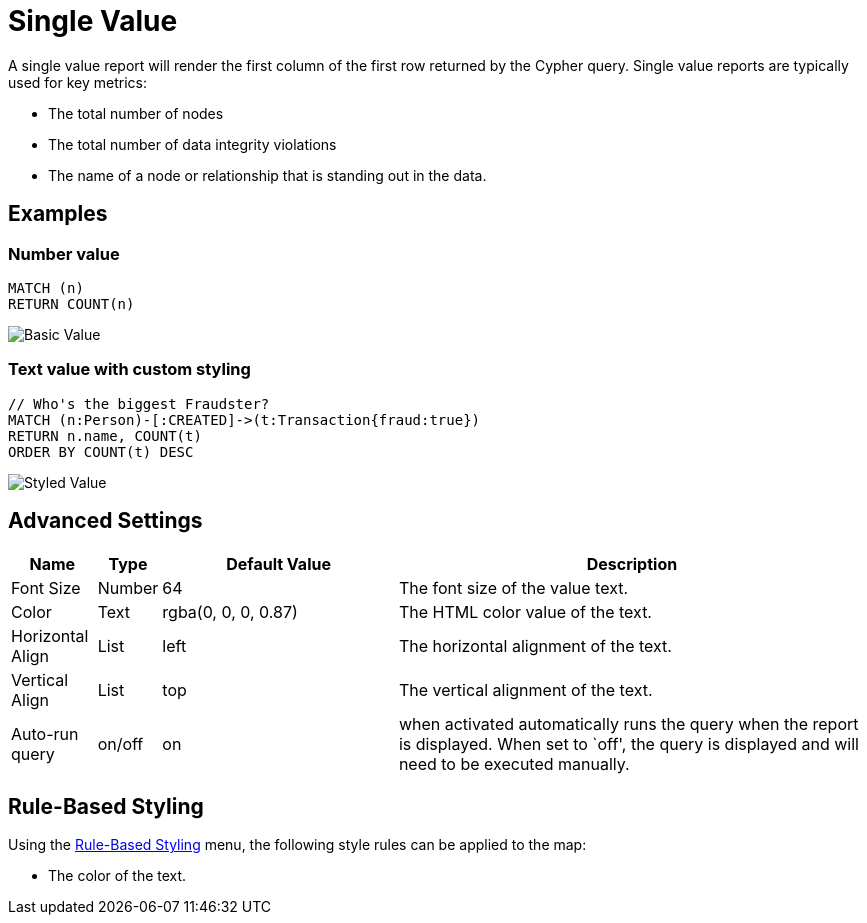 = Single Value

A single value report will render the first column of the first row
returned by the Cypher query. Single value reports are typically used
for key metrics: 

- The total number of nodes 
- The total number of data integrity violations 
- The name of a node or relationship that is standing out in the data.

== Examples

=== Number value

....
MATCH (n)
RETURN COUNT(n)
....

image::value.png[Basic Value]

=== Text value with custom styling

....
// Who's the biggest Fraudster?
MATCH (n:Person)-[:CREATED]->(t:Transaction{fraud:true})
RETURN n.name, COUNT(t)
ORDER BY COUNT(t) DESC
....

image::value2.png[Styled Value]

== Advanced Settings

[width="100%",cols="10%,3%,29%,58%",options="header",]
|===
|Name |Type |Default Value |Description
|Font Size |Number |64 |The font size of the value text.

|Color |Text |rgba(0, 0, 0, 0.87) |The HTML color value of the text.

|Horizontal Align |List |left |The horizontal alignment of the text.

|Vertical Align |List |top |The vertical alignment of the text.

|Auto-run query |on/off |on |when activated automatically runs the query
when the report is displayed. When set to `off', the query is displayed
and will need to be executed manually.
|===

== Rule-Based Styling

Using the link:../#_rule_based_styling[Rule-Based Styling] menu, the
following style rules can be applied to the map: 

- The color of the text.

